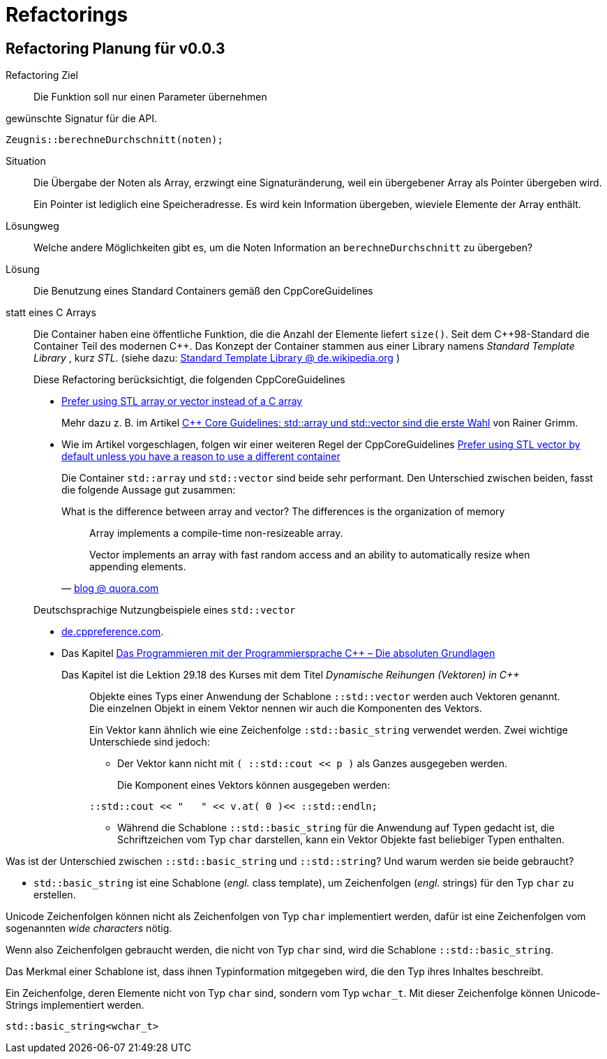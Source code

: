 = Refactorings

== Refactoring Planung für v0.0.3

Refactoring Ziel::
Die Funktion soll nur einen Parameter übernehmen

.gewünschte Signatur für die API.
----
Zeugnis::berechneDurchschnitt(noten);
----

Situation:::
Die Übergabe der Noten als Array, erzwingt eine Signaturänderung,
weil ein übergebener Array als Pointer übergeben wird.
+
Ein Pointer ist lediglich eine Speicheradresse.
Es wird kein Information übergeben,
wieviele Elemente der Array enthält.

Lösungweg:::
Welche andere Möglichkeiten gibt es,
um die Noten Information an `berechneDurchschnitt`
zu übergeben?

Lösung:::
Die Benutzung eines Standard Containers gemäß den CppCoreGuidelines
statt eines C Arrays:::
Die Container haben eine öffentliche Funktion,
die die Anzahl der Elemente liefert `size()`.
Seit dem  C++98-Standard die Container Teil des modernen {cpp}.
Das Konzept der Container stammen aus einer Library
namens _Standard Template Library_ , kurz _STL_.
(siehe dazu: https://de.wikipedia.org/wiki/Standard_Template_Library[Standard Template Library @ de.wikipedia.org] )

+
Diese Refactoring berücksichtigt, die folgenden CppCoreGuidelines

* link:http://isocpp.github.io/CppCoreGuidelines/CppCoreGuidelines#slcon1-prefer-using-stl-array-or-vector-instead-of-a-c-array[Prefer using STL array or vector instead of a C array]
+
Mehr dazu z. B. im Artikel
link:https://www.heise.de/developer/artikel/C-Core-Guidelines-std-array-und-std-vector-sind-die-erste-Wahl-4431985.html[C++ Core Guidelines: std::array und std::vector sind die erste Wahl]
von Rainer Grimm.

* Wie im Artikel vorgeschlagen, folgen wir einer weiteren Regel der CppCoreGuidelines
link:http://isocpp.github.io/CppCoreGuidelines/CppCoreGuidelines#slcon2-prefer-using-stl-vector-by-default-unless-you-have-a-reason-to-use-a-different-container[Prefer using STL vector by default unless you have a reason to use a different container]
+
Die Container `std::array` und `std::vector` sind beide sehr performant.
Den Unterschied zwischen beiden, fasst die folgende Aussage gut zusammen:
+
.What is the difference between array and vector? The differences is the organization of memory
[quote, 'link:https://www.quora.com/What-is-the-difference-between-an-array-and-a-vector[blog @ quora.com]']
____
Array implements a compile-time non-resizeable array.

Vector implements an array with fast random access
and an ability to automatically resize
when appending elements.
____

+
Deutschsprachige Nutzungbeispiele eines `std::vector`

* link:https://de.cppreference.com/w/cpp/container/vector/size[de.cppreference.com].
* Das Kapitel
  link:http://www.purl.org/stefan_ram/pub/c++_statische_vektoren_de[Vektoren]
  des Kurses
  link:http://www.purl.org/stefan_ram/pub/c++-kurs[Das Programmieren mit der Programmiersprache C++ – Die absoluten Grundlagen]
+
Das Kapitel ist die Lektion 29.18 des Kurses mit dem Titel  _Dynamische Reihungen (Vektoren) in C++_
+
[quote]
____
Objekte eines Typs einer Anwendung der Schablone `::std::vector` werden auch Vektoren genannt.
Die einzelnen Objekt in einem Vektor nennen wir auch die Komponenten des Vektors.

Ein Vektor kann ähnlich wie eine Zeichenfolge `:std::basic_string` verwendet werden.
Zwei wichtige Unterschiede sind jedoch:

* Der Vektor kann nicht mit `( ::std::cout << p )`  als Ganzes ausgegeben werden.
+
Die Komponent eines Vektors können ausgegeben werden:
----
::std::cout << "   " << v.at( 0 )<< ::std::endln;
----
* Während die Schablone `::std::basic_string` für die Anwendung auf Typen gedacht ist,
  die Schriftzeichen vom Typ `char` darstellen,
  kann ein Vektor Objekte fast beliebiger Typen enthalten.
____

.Was ist der Unterschied zwischen `::std::basic_string` und `::std::string`? Und warum werden sie beide gebraucht?
****
* `std::basic_string` ist eine Schablone (_engl._ class template),
um Zeichenfolgen (_engl._ strings) für den Typ `char` zu erstellen.

Unicode Zeichenfolgen können nicht als Zeichenfolgen von Typ `char` implementiert werden,
dafür ist eine Zeichenfolgen vom sogenannten _wide characters_ nötig.

Wenn also Zeichenfolgen gebraucht werden, die nicht von Typ `char` sind,
wird die Schablone `::std::basic_string`.

Das Merkmal einer Schablone ist,
dass ihnen Typinformation mitgegeben wird, die den Typ ihres Inhaltes beschreibt.

.Ein Zeichenfolge, deren Elemente nicht von Typ `char` sind, sondern vom Typ `wchar_t`. Mit dieser Zeichenfolge können Unicode-Strings implementiert werden.
----
std::basic_string<wchar_t>
----
**** 

